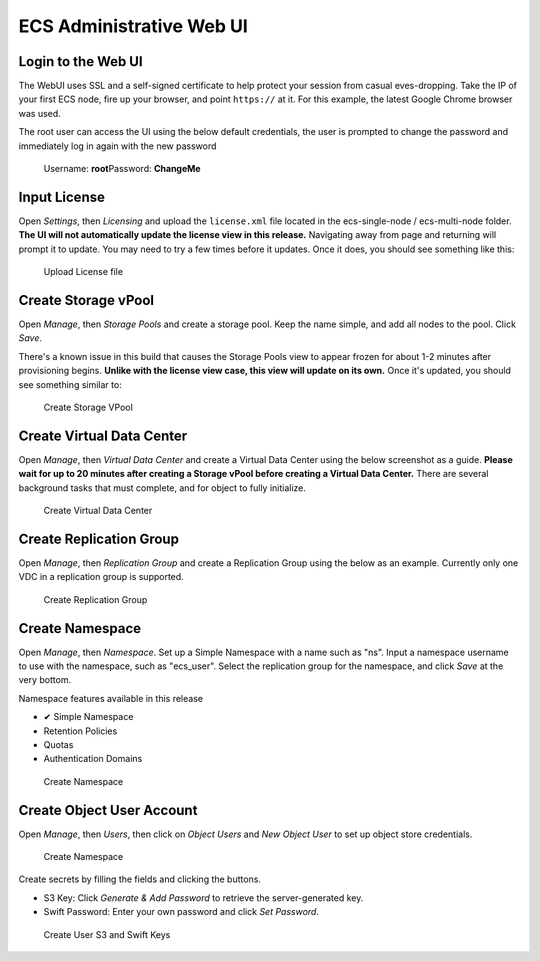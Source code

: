 ECS Administrative Web UI
=========================

Login to the Web UI
-------------------

The WebUI uses SSL and a self-signed certificate to help protect your
session from casual eves-dropping. Take the IP of your first ECS node,
fire up your browser, and point ``https://`` at it. For this example,
the latest Google Chrome browser was used.

The root user can access the UI using the below default credentials, the user is prompted to change the password and immediately log in again with the new password

    Username: **root**\ Password: **ChangeMe**

Input License
-------------

Open *Settings*, then *Licensing* and upload the ``license.xml`` file
located in the ecs-single-node / ecs-multi-node folder. **The UI will
not automatically update the license view in this release.** Navigating
away from page and returning will prompt it to update. You may need to
try a few times before it updates. Once it does, you should see
something like this:

.. figure:: ../media/input_license.PNG
   :alt: Upload License file

   Upload License file

Create Storage vPool
--------------------

Open *Manage*, then *Storage Pools* and create a storage pool. Keep the
name simple, and add all nodes to the pool. Click *Save*.

There's a known issue in this build that causes the Storage Pools view
to appear frozen for about 1-2 minutes after provisioning begins.
**Unlike with the license view case, this view will update on its own.**
Once it's updated, you should see something similar to:

.. figure:: ../media/create_storage_vpool.PNG
   :alt: Create Storage VPool

   Create Storage VPool

Create Virtual Data Center
--------------------------

Open *Manage*, then *Virtual Data Center* and create a Virtual Data
Center using the below screenshot as a guide. **Please wait for up to 20
minutes after creating a Storage vPool before creating a Virtual Data
Center.** There are several background tasks that must complete, and for
object to fully initialize.

.. figure:: ../media/create_virtual_data_center.PNG
   :alt: Create Virtual Data Center

   Create Virtual Data Center

Create Replication Group
------------------------

Open *Manage*, then *Replication Group* and create a Replication Group
using the below as an example. Currently only one VDC in a replication
group is supported.

.. figure:: ../media/Create_replication_group.PNG
   :alt: Create Replication Group

   Create Replication Group

Create Namespace
----------------

Open *Manage*, then *Namespace*. Set up a Simple Namespace with a name
such as "ns". Input a namespace username to use with the namespace, such
as "ecs\_user". Select the replication group for the namespace, and
click *Save* at the very bottom.

Namespace features available in this release
                                            

-  ✔ Simple Namespace
-  

   .. raw:: html

      <del>

   Retention Policies

   .. raw:: html

      </del>

-  

   .. raw:: html

      <del>

   Quotas

   .. raw:: html

      </del>

-  

   .. raw:: html

      <del>

   Authentication Domains

   .. raw:: html

      </del>

.. figure:: ../media/create_namespace.PNG
   :alt: Create Namespace

   Create Namespace

Create Object User Account
--------------------------

Open *Manage*, then *Users*, then click on *Object Users* and *New
Object User* to set up object store credentials.

.. figure:: ../media/create_object_user.png
   :alt: Create Namespace

   Create Namespace

Create secrets by filling the fields and clicking the buttons.

-  S3 Key: Click *Generate & Add Password* to retrieve the
   server-generated key.
-  Swift Password: Enter your own password and click *Set Password*.

.. figure:: ../media/create_object_user_keys.png
   :alt: Create User S3 and Swift Keys

   Create User S3 and Swift Keys
